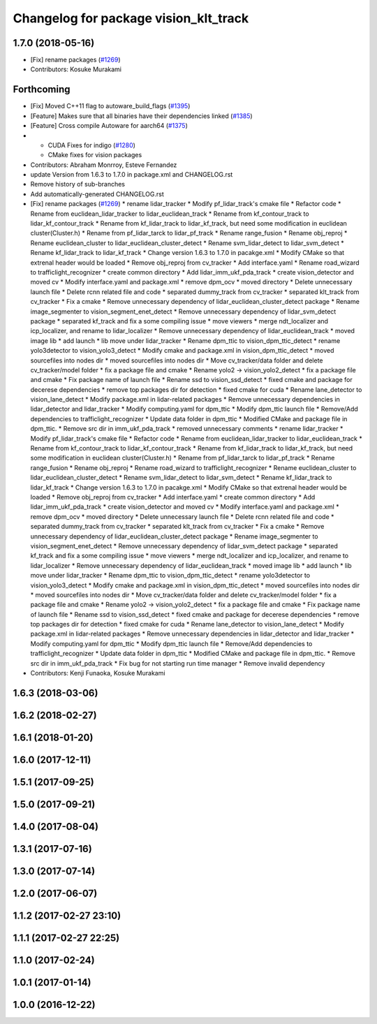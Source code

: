 ^^^^^^^^^^^^^^^^^^^^^^^^^^^^^^^^^^^^^^
Changelog for package vision_klt_track
^^^^^^^^^^^^^^^^^^^^^^^^^^^^^^^^^^^^^^

1.7.0 (2018-05-16)
------------------
* [Fix] rename packages (`#1269 <https://github.com/kfunaoka/Autoware/issues/1269>`_)
* Contributors: Kosuke Murakami

Forthcoming
-----------
* [Fix] Moved C++11 flag to autoware_build_flags (`#1395 <https://github.com/kfunaoka/Autoware/issues/1395>`_)
* [Feature] Makes sure that all binaries have their dependencies linked (`#1385 <https://github.com/kfunaoka/Autoware/issues/1385>`_)
* [Feature] Cross compile Autoware for aarch64 (`#1375 <https://github.com/kfunaoka/Autoware/issues/1375>`_)
* * CUDA Fixes for indigo (`#1280 <https://github.com/kfunaoka/Autoware/issues/1280>`_)
  * CMake fixes for vision packages
* Contributors: Abraham Monrroy, Esteve Fernandez

* update Version from 1.6.3 to 1.7.0 in package.xml and CHANGELOG.rst
* Remove history of sub-branches
* Add automatically-generated CHANGELOG.rst
* [Fix] rename packages (`#1269 <https://github.com/kfunaoka/Autoware/issues/1269>`_)
  * rename lidar_tracker
  * Modify pf_lidar_track's cmake file
  * Refactor code
  * Rename from euclidean_lidar_tracker to lidar_euclidean_track
  * Rename from kf_contour_track to lidar_kf_contour_track
  * Rename from kf_lidar_track to lidar_kf_track, but need some modification in euclidean cluster(Cluster.h)
  * Rename from pf_lidar_tarck to lidar_pf_track
  * Rename range_fusion
  * Rename obj_reproj
  * Rename euclidean_cluster to lidar_euclidean_cluster_detect
  * Rename svm_lidar_detect to lidar_svm_detect
  * Rename kf_lidar_track to lidar_kf_track
  * Change version 1.6.3 to 1.7.0 in pacakge.xml
  * Modify CMake so that extrenal header would be loaded
  * Remove obj_reproj from cv_tracker
  * Add interface.yaml
  * Rename road_wizard to trafficlight_recognizer
  * create common directory
  * Add lidar_imm_ukf_pda_track
  * create vision_detector and moved cv
  * Modify interface.yaml and package.xml
  * remove dpm_ocv
  * moved directory
  * Delete unnecessary launch file
  * Delete rcnn related file and code
  * separated dummy_track from cv_tracker
  * separated klt_track from cv_tracker
  * Fix a cmake
  * Remove unnecessary dependency of lidar_euclidean_cluster_detect package
  * Rename image_segmenter to vision_segment_enet_detect
  * Remove unnecessary dependency of lidar_svm_detect package
  * separated kf_track and fix a some compiling issue
  * move viewers
  * merge ndt_localizer and icp_localizer, and rename to lidar_localizer
  * Remove unnecessary dependency of lidar_euclidean_track
  * moved image lib
  * add launch
  * lib move under lidar_tracker
  * Rename dpm_ttic to vision_dpm_ttic_detect
  * rename yolo3detector to vision_yolo3_detect
  * Modify cmake and package.xml in vision_dpm_ttic_detect
  * moved sourcefiles into nodes dir
  * moved sourcefiles into nodes dir
  * Move cv_tracker/data folder and delete cv_tracker/model folder
  * fix a package file and cmake
  * Rename yolo2 -> vision_yolo2_detect
  * fix a package file and cmake
  * Fix package name of launch file
  * Rename ssd to vision_ssd_detect
  * fixed cmake and package for decerese dependencies
  * remove top packages dir for detection
  * fixed cmake for cuda
  * Rename lane_detector to vision_lane_detect
  * Modify package.xml in lidar-related packages
  * Remove unnecessary dependencies in lidar_detector and lidar_tracker
  * Modify computing.yaml for dpm_ttic
  * Modify dpm_ttic launch file
  * Remove/Add dependencies to trafficlight_recognizer
  * Update data folder in dpm_ttic
  * Modified CMake and package file in dpm_ttic.
  * Remove src dir in imm_ukf_pda_track
  * removed unnecessary comments
  * rename lidar_tracker
  * Modify pf_lidar_track's cmake file
  * Refactor code
  * Rename from euclidean_lidar_tracker to lidar_euclidean_track
  * Rename from kf_contour_track to lidar_kf_contour_track
  * Rename from kf_lidar_track to lidar_kf_track, but need some modification in euclidean cluster(Cluster.h)
  * Rename from pf_lidar_tarck to lidar_pf_track
  * Rename range_fusion
  * Rename obj_reproj
  * Rename road_wizard to trafficlight_recognizer
  * Rename euclidean_cluster to lidar_euclidean_cluster_detect
  * Rename svm_lidar_detect to lidar_svm_detect
  * Rename kf_lidar_track to lidar_kf_track
  * Change version 1.6.3 to 1.7.0 in pacakge.xml
  * Modify CMake so that extrenal header would be loaded
  * Remove obj_reproj from cv_tracker
  * Add interface.yaml
  * create common directory
  * Add lidar_imm_ukf_pda_track
  * create vision_detector and moved cv
  * Modify interface.yaml and package.xml
  * remove dpm_ocv
  * moved directory
  * Delete unnecessary launch file
  * Delete rcnn related file and code
  * separated dummy_track from cv_tracker
  * separated klt_track from cv_tracker
  * Fix a cmake
  * Remove unnecessary dependency of lidar_euclidean_cluster_detect package
  * Rename image_segmenter to vision_segment_enet_detect
  * Remove unnecessary dependency of lidar_svm_detect package
  * separated kf_track and fix a some compiling issue
  * move viewers
  * merge ndt_localizer and icp_localizer, and rename to lidar_localizer
  * Remove unnecessary dependency of lidar_euclidean_track
  * moved image lib
  * add launch
  * lib move under lidar_tracker
  * Rename dpm_ttic to vision_dpm_ttic_detect
  * rename yolo3detector to vision_yolo3_detect
  * Modify cmake and package.xml in vision_dpm_ttic_detect
  * moved sourcefiles into nodes dir
  * moved sourcefiles into nodes dir
  * Move cv_tracker/data folder and delete cv_tracker/model folder
  * fix a package file and cmake
  * Rename yolo2 -> vision_yolo2_detect
  * fix a package file and cmake
  * Fix package name of launch file
  * Rename ssd to vision_ssd_detect
  * fixed cmake and package for decerese dependencies
  * remove top packages dir for detection
  * fixed cmake for cuda
  * Rename lane_detector to vision_lane_detect
  * Modify package.xml in lidar-related packages
  * Remove unnecessary dependencies in lidar_detector and lidar_tracker
  * Modify computing.yaml for dpm_ttic
  * Modify dpm_ttic launch file
  * Remove/Add dependencies to trafficlight_recognizer
  * Update data folder in dpm_ttic
  * Modified CMake and package file in dpm_ttic.
  * Remove src dir in imm_ukf_pda_track
  * Fix bug for not starting run time manager
  * Remove invalid dependency
* Contributors: Kenji Funaoka, Kosuke Murakami

1.6.3 (2018-03-06)
------------------

1.6.2 (2018-02-27)
------------------

1.6.1 (2018-01-20)
------------------

1.6.0 (2017-12-11)
------------------

1.5.1 (2017-09-25)
------------------

1.5.0 (2017-09-21)
------------------

1.4.0 (2017-08-04)
------------------

1.3.1 (2017-07-16)
------------------

1.3.0 (2017-07-14)
------------------

1.2.0 (2017-06-07)
------------------

1.1.2 (2017-02-27 23:10)
------------------------

1.1.1 (2017-02-27 22:25)
------------------------

1.1.0 (2017-02-24)
------------------

1.0.1 (2017-01-14)
------------------

1.0.0 (2016-12-22)
------------------
